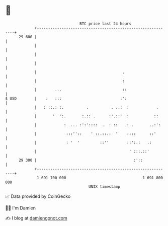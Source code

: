 * 👋

#+begin_example
                                    BTC price last 24 hours                    
                +------------------------------------------------------------+ 
         29 600 |                                                            | 
                |                                                            | 
                |                                                            | 
                |                                                            | 
                |                                      .                     | 
                |                                      :                     | 
                |        ...                           ::                    | 
   $ USD        |    :   :::                          :':                    | 
                |   : ::.: :.          .          . ..:  :            .      | 
                |       '  ':.       :.:: .      :'.::'  :           ::      | 
                |            :  ... :':'::::  .  : ::    : .       ..:':     | 
                |             :::''::    ' ::.::.:  '    ::::      ::'       | 
                |             : '  '         ::''        ::':.:   .:         | 
                |                                         ' :::.::'          | 
         29 300 |                                           :'::             | 
                +------------------------------------------------------------+ 
                 1 691 700 000                                  1 691 800 000  
                                        UNIX timestamp                         
#+end_example
📈 Data provided by CoinGecko

🧑‍💻 I'm Damien

✍️ I blog at [[https://www.damiengonot.com][damiengonot.com]]
